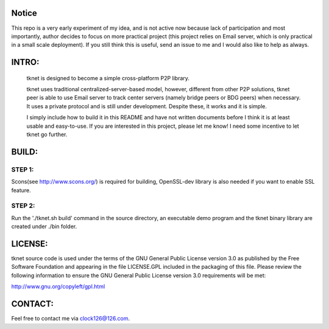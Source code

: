 Notice
=======
This repo is a very early experiment of my idea, and is not active now because lack of participation and most importantly, author decides to focus on more practical project (this project relies on Email server, which is only practical in a small scale deployment). If you still think this is useful, send an issue to me and I would also like to help as always.

INTRO:                             
======
  tknet is designed to become a simple cross-platform P2P library.

  tknet uses traditional centralized-server-based model, however, different from other P2P solutions, tknet peer is able to use Email server to track center servers (namely bridge peers or BDG peers) when necessary. It uses a private protocol and is still under development. Despite these, it works and it is simple.

  I simply include how to build it in this README and have not written documents before I think it is at least usable and easy-to-use. If you are interested in this project, please let me know! I need some incentive to let tknet go further.

BUILD:
======
STEP 1: 
~~~~~~
Scons(see http://www.scons.org/) is required for building, OpenSSL-dev library is also needed if you want to enable SSL feature.

STEP 2: 
~~~~~~
Run the './tknet.sh build' command in the source directory, an executable demo program and the tknet binary library are created under ./bin folder.

LICENSE:
========
tknet source code is used under the terms of the GNU General Public License version 3.0 as published by the Free Software Foundation and appearing in the file LICENSE.GPL included in the packaging of this file.  Please review the following information to ensure the GNU General Public License version 3.0 requirements will be met: 

http://www.gnu.org/copyleft/gpl.html

CONTACT:
========
Feel free to contact me via clock126@126.com.
